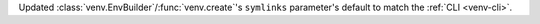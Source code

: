 Updated :class:`venv.EnvBuilder`/:func:`venv.create`'s ``symlinks`` parameter's
default to match the :ref:`CLI <venv-cli>`.
